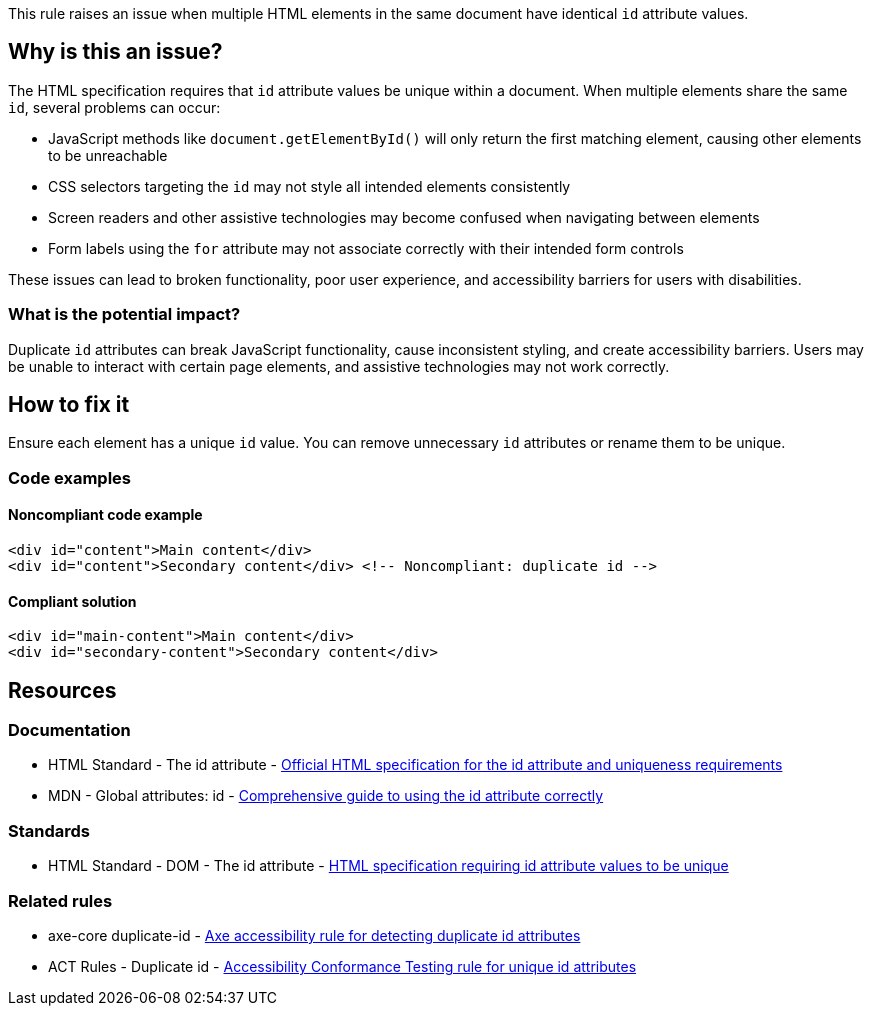 This rule raises an issue when multiple HTML elements in the same document have identical `id` attribute values.

== Why is this an issue?

The HTML specification requires that `id` attribute values be unique within a document. When multiple elements share the same `id`, several problems can occur:

* JavaScript methods like `document.getElementById()` will only return the first matching element, causing other elements to be unreachable
* CSS selectors targeting the `id` may not style all intended elements consistently
* Screen readers and other assistive technologies may become confused when navigating between elements
* Form labels using the `for` attribute may not associate correctly with their intended form controls

These issues can lead to broken functionality, poor user experience, and accessibility barriers for users with disabilities.

=== What is the potential impact?

Duplicate `id` attributes can break JavaScript functionality, cause inconsistent styling, and create accessibility barriers. Users may be unable to interact with certain page elements, and assistive technologies may not work correctly.

== How to fix it

Ensure each element has a unique `id` value. You can remove unnecessary `id` attributes or rename them to be unique.

=== Code examples

==== Noncompliant code example

[source,html,diff-id=1,diff-type=noncompliant]
----
<div id="content">Main content</div>
<div id="content">Secondary content</div> <!-- Noncompliant: duplicate id -->
----

==== Compliant solution

[source,html,diff-id=1,diff-type=compliant]
----
<div id="main-content">Main content</div>
<div id="secondary-content">Secondary content</div>
----

== Resources

=== Documentation

 * HTML Standard - The id attribute - https://html.spec.whatwg.org/multipage/dom.html#the-id-attribute[Official HTML specification for the id attribute and uniqueness requirements]

 * MDN - Global attributes: id - https://developer.mozilla.org/en-US/docs/Web/HTML/Global_attributes/id[Comprehensive guide to using the id attribute correctly]

=== Standards

 * HTML Standard - DOM - The id attribute - https://html.spec.whatwg.org/multipage/dom.html#the-id-attribute[HTML specification requiring id attribute values to be unique]

=== Related rules

 * axe-core duplicate-id - https://dequeuniversity.com/rules/axe/4.10/duplicate-id[Axe accessibility rule for detecting duplicate id attributes]

 * ACT Rules - Duplicate id - https://act-rules.github.io/rules/3ea0c8[Accessibility Conformance Testing rule for unique id attributes]
